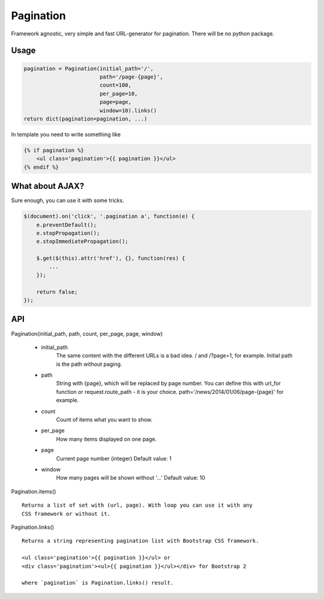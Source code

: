 Pagination
==========
Framework agnostic, very simple and fast URL-generator for pagination.
There will be no python package.

Usage
*****
.. code:: python

    pagination = Pagination(initial_path='/',
                            path='/page-{page}',
                            count=100,
                            per_page=10,
                            page=page,
                            window=10).links()
    return dict(pagination=pagination, ...)

In template you need to write something like

.. code-block:: python

    {% if pagination %}
        <ul class='pagination'>{{ pagination }}</ul>
    {% endif %}



What about AJAX?
****************

Sure enough, you can use it with some tricks.


.. code-block:: javascript

    $(document).on('click', '.pagination a', function(e) {
        e.preventDefault();
        e.stopPropagation();
        e.stopImmediatePropagation();

        $.get($(this).attr('href'), {}, function(res) {
            ...
        });

        return false;
    });



API
***
Pagination(initial_path, path, count, per_page, page, window)

    - initial_path
        The same content with the different URLs is a bad idea.
        / and /?page=1, for example. Initial path is the path without paging.

    - path
        String with {page}, which will be replaced by page number.
        You can define this with url_for function or request.route_path - it is
        your choice. path='/news/2014/01/06/page-{page}' for example.

    - count
        Count of items what you want to show.

    - per_page
        How many items displayed on one page.

    - page
        Current page number (integer)
        Default value: 1

    - window
        How many pages will be shown without '...'
        Default value: 10


Pagination.items()
::
    Returns a list of set with (url, page). With loop you can use it with any
    CSS framework or without it.


Pagination.links()
::
    Returns a string representing pagination list with Bootstrap CSS framework.

    <ul class='pagination'>{{ pagination }}</ul> or
    <div class='pagination'><ul>{{ pagination }}</ul></div> for Bootstrap 2

    where `pagination` is Pagination.links() result.
